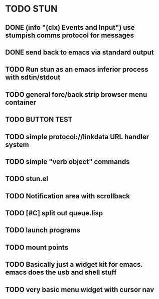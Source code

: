 * TODO STUN
** DONE (info "(clx) Events and Input") use stumpish comms protocol for messages
CLOSED: [2008-09-04 Thu 05:45]
** DONE send back to emacs via standard output
CLOSED: [2008-09-04 Thu 05:46]
** TODO Run stun as an emacs inferior process with sdtin/stdout
** TODO general fore/back strip browser menu container
** TODO BUTTON TEST
** TODO simple protocol://linkdata URL handler system
** TODO simple "verb object" commands
** TODO stun.el
** TODO Notification area with scrollback
** TODO [#C] split out queue.lisp
** TODO launch programs
** TODO mount points
** TODO Basically just a widget kit for emacs. emacs does the usb and shell stuff
** TODO very basic menu widget with cursor nav
